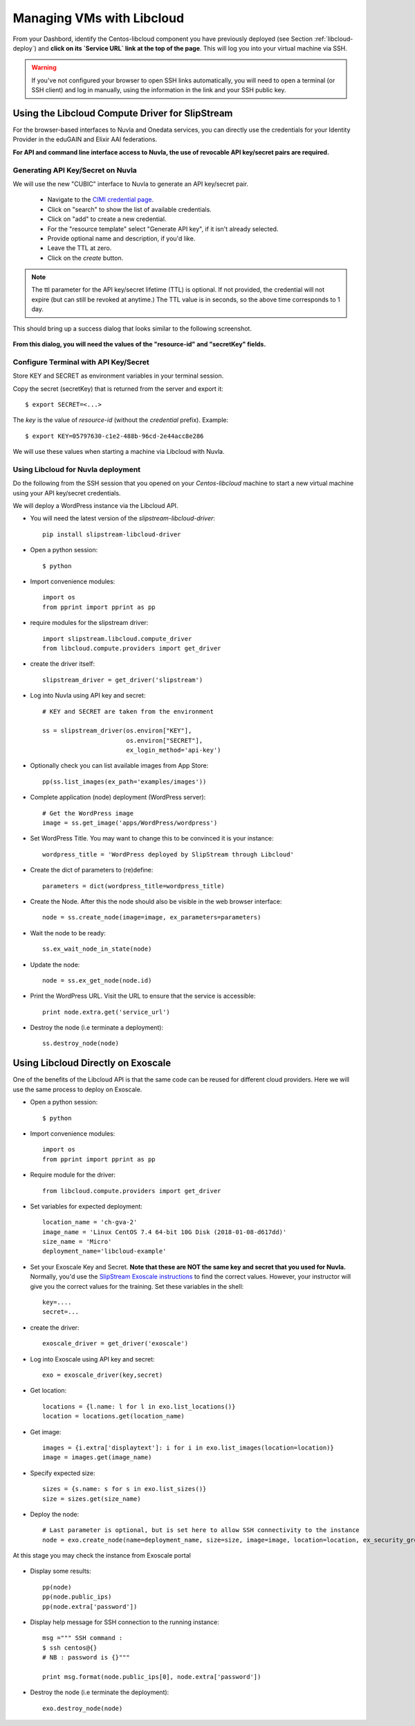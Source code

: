.. _libcloud:

Managing VMs with Libcloud
==========================

From your Dashbord, identify the Centos-libcloud component you have
previously deployed (see Section :ref:`libcloud-deploy`) and **click
on its `Service URL` link at the top of the page**.  This will log you
into your virtual machine via SSH.

.. warning:: If you've not configured your browser to open SSH links
   automatically, you will need to open a terminal (or SSH client) and
   log in manually, using the information in the link and your SSH
   public key.

 
Using the Libcloud Compute Driver for SlipStream
------------------------------------------------

For the browser-based interfaces to Nuvla and Onedata services, you
can directly use the credentials for your Identity Provider in the
eduGAIN and Elixir AAI federations.

**For API and command line interface access to Nuvla, the use of
revocable API key/secret pairs are required.**


Generating API Key/Secret on Nuvla
^^^^^^^^^^^^^^^^^^^^^^^^^^^^^^^^^^

We will use the new "CUBIC" interface to Nuvla to generate an API
key/secret pair.

 - Navigate to the `CIMI credential page
   <https://nuv.la/webui/cimi/credential>`_.
 - Click on "search" to show the list of available credentials.
 - Click on "add" to create a new credential.
 - For the "resource template" select "Generate API key", if it isn't
   already selected.
 - Provide optional name and description, if you'd like.
 - Leave the TTL at zero.
 - Click on the `create` button.

.. note:: The ttl parameter for the API key/secret lifetime (TTL) is
   optional.  If not provided, the credential will not expire (but can
   still be revoked at anytime.)  The TTL value is in seconds, so the
   above time corresponds to 1 day.

This should bring up a success dialog that looks similar to the
following screenshot.

.. figure:: ../../images/api-key-secret-screenshot.png
   :alt: Successful Creation of API Key/Secret
   :width: 100%
   :align: center

**From this dialog, you will need the values of the "resource-id" and
"secretKey" fields.**

.. warning: This secret is not stored on the server and cannot be
   recovered!  Be sure to store the secret somewhere safe.

Configure Terminal with API Key/Secret
^^^^^^^^^^^^^^^^^^^^^^^^^^^^^^^^^^^^^^

Store KEY and SECRET as environment variables in your terminal
session.

Copy the secret (secretKey) that is returned from the server and export it::

  $ export SECRET=<...>

The `key` is the value of `resource-id` (without the `credential\ ` prefix).
Example::

  $ export KEY=05797630-c1e2-488b-96cd-2e44acc8e286

We will use these values when starting a machine via Libcloud with
Nuvla.


Using Libcloud for Nuvla deployment
^^^^^^^^^^^^^^^^^^^^^^^^^^^^^^^^^^^

Do the following from the SSH session that you opened on your
`Centos-libcloud` machine to start a new virtual machine using your
API key/secret credentials.

We will deploy a WordPress instance via the Libcloud API.

- You will need the latest version of the `slipstream-libcloud-driver`::

    pip install slipstream-libcloud-driver

- Open a python session::

  $ python

- Import convenience modules::

    import os
    from pprint import pprint as pp

- require modules for the slipstream driver::

    import slipstream.libcloud.compute_driver
    from libcloud.compute.providers import get_driver

- create the driver itself::

    slipstream_driver = get_driver('slipstream')

- Log into Nuvla using API key and secret::

    # KEY and SECRET are taken from the environment

    ss = slipstream_driver(os.environ["KEY"],
                           os.environ["SECRET"],
                           ex_login_method='api-key')

- Optionally check you can list available images from App Store::

    pp(ss.list_images(ex_path='examples/images'))


- Complete application (node) deployment (WordPress server)::

     # Get the WordPress image
     image = ss.get_image('apps/WordPress/wordpress')

- Set WordPress Title.  You may want to change this to be convinced it
  is your instance::

     wordpress_title = 'WordPress deployed by SlipStream through Libcloud'

-  Create the dict of parameters to (re)define::

     parameters = dict(wordpress_title=wordpress_title)

-  Create the Node. After this the node should also be visible in the
   web browser interface::

     node = ss.create_node(image=image, ex_parameters=parameters)

- Wait the node to be ready::

     ss.ex_wait_node_in_state(node)

- Update the node::

     node = ss.ex_get_node(node.id)

-  Print the WordPress URL.  Visit the URL to ensure that the service
   is accessible::

     print node.extra.get('service_url')

- Destroy the node (i.e terminate a deployment)::

     ss.destroy_node(node)


Using Libcloud Directly on Exoscale
-----------------------------------

One of the benefits of the Libcloud API is that the same code can be
reused for different cloud providers.  Here we will use the same
process to deploy on Exoscale. 

- Open a python session::

  $ python

- Import convenience modules::

    import os
    from pprint import pprint as pp

- Require module for the driver::

    from libcloud.compute.providers import get_driver

- Set variables for expected deployment::

    location_name = 'ch-gva-2'
    image_name = 'Linux CentOS 7.4 64-bit 10G Disk (2018-01-08-d617dd)'
    size_name = 'Micro'
    deployment_name='libcloud-example'

- Set your Exoscale Key and Secret.  **Note that these are NOT the
  same key and secret that you used for Nuvla.** Normally, you'd use
  the `SlipStream Exoscale instructions
  <http://ssdocs.sixsq.com/en/latest/tutorials/ss/prerequisites.html#exoscale>`_
  to find the correct values.  However, your instructor will give you
  the correct values for the training. Set these variables in the
  shell::

    key=....
    secret=...

- create the driver::

    exoscale_driver = get_driver('exoscale')

- Log into Exoscale using API key and secret::

    exo = exoscale_driver(key,secret)

- Get location::

     locations = {l.name: l for l in exo.list_locations()}
     location = locations.get(location_name)

- Get image::

    images = {i.extra['displaytext']: i for i in exo.list_images(location=location)}
    image = images.get(image_name)

- Specify expected size::

     sizes = {s.name: s for s in exo.list_sizes()}
     size = sizes.get(size_name)

- Deploy the node::

   # Last parameter is optional, but is set here to allow SSH connectivity to the instance
   node = exo.create_node(name=deployment_name, size=size, image=image, location=location, ex_security_groups=['slipstream_managed'] )

At this stage you may check the instance from Exoscale portal

.. figure:: ../../images/libcloud-exo.png
   :alt: Libcloud on Exoscale
   :width: 100%
   :align: center


- Display some results::

   pp(node)
   pp(node.public_ips)
   pp(node.extra['password'])

- Display help message for SSH connection to the running instance::

     msg =""" SSH command :
     $ ssh centos@{}
     # NB : password is {}"""

     print msg.format(node.public_ips[0], node.extra['password'])


- Destroy the node (i.e terminate the deployment)::

     exo.destroy_node(node)
